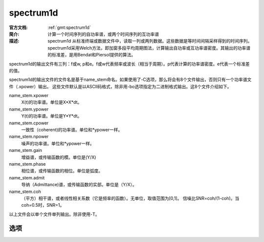 .. index:: ! spectrum1d

spectrum1d
==========

:官方文档: :ref:`gmt:spectrum1d`
:简介: 计算一个时间序列的自功率谱，或两个时间序列的互功率谱
:描述: spectrum1d 从标准终端或数据文件中，读取一列或两列数据。这些数据是等时间间隔采样得到的时间序列。spectrum1d采用Welch方法，即加窗多段平均周期图法，计算输出自功率或互功率谱密度。其输出的功率谱的标准差，是用Bendat和Piersol提供的算法。

spectrum1d的输出文件有三列：f或w, p和e。f或w代表频率或波长（相当于周期）。p代表计算的功率谱密度。e代表一个标准差的值。

spectrum1d的输出文件的文件名是基于name_stem命名。如果使用了-C选项，那么将会有8个文件输出，否则只有一个功率谱文件（.xpower）输出。
这些文件默认是以ASCII码格式，除非用-bo选项指定为二进制格式输出。这8个文件介绍如下。

name_stem.xpower
	X(t)的功率谱。单位是X*X*dt。
name_stem.ypower
	Y(t)的功率谱。单位是Y*Y*dt。
name_stem.cpower
	一致性（coherent)的功率谱。单位和*ypower一样。
name_stem.npower
	噪声的功率谱。单位和*ypower一样。
name_stem.gain
	增益谱，或传输函数的模。单位是(Y/X)
name_stem.phase
	相位谱，或传输函数的相位。单位是弧度。
name_stem.admit
	导纳（Admittance)谱，或传输函数的实部。单位是（Y/X）。
name_stem.coh
	（平方）相干谱，或者线性相关系数（它是频率的函数）。无单位，取值范围为[0,1]。
	信噪比SNR=coh/(1-coh)。当coh=0.5时，SNR=1。
以上文件会以单个文件单列输出。除非使用-T。

选项
----

